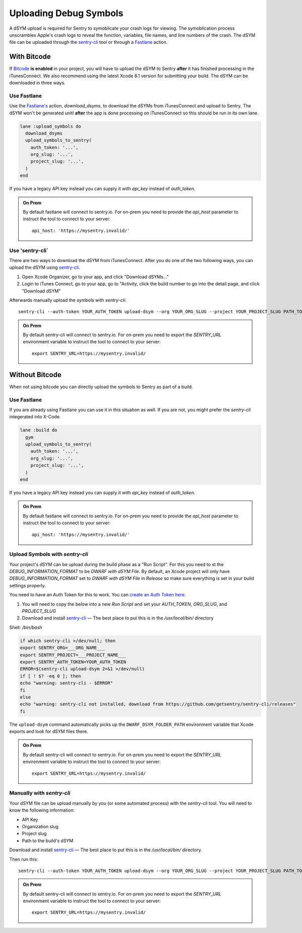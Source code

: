 .. _uploading-dsyms:

Uploading Debug Symbols
=======================

A dSYM upload is required for Sentry to symoblicate your crash logs for
viewing. The symoblication process unscrambles Apple's crash logs to
reveal the function, variables, file names, and line numbers of the crash.
The dSYM file can be uploaded through the
`sentry-cli <https://github.com/getsentry/sentry-cli>`__ tool or through a
`Fastlane <https://fastlane.tools/>`__ action.

.. _dsym-with-bitcode:

With Bitcode
````````````

If `Bitcode <https://developer.apple.com/library/ios/documentation/IDEs/Conceptual/AppDistributionGuide/AppThinning/AppThinning.html#//apple_ref/doc/uid/TP40012582-CH35-SW2>`__
**is enabled** in your project, you will have to upload the dSYM to Sentry
**after** it has finished processing in the iTunesConnect. We also recommend using the latest Xcode 8.1 version for submitting your build. The dSYM can be
downloaded in three ways.

Use Fastlane
~~~~~~~~~~~~

Use the `Fastlane's <https://github.com/fastlane/fastlane>`__ action,
`download_dsyms`, to download the dSYMs from iTunesConnect and upload to
Sentry. The dSYM won't be generated unitl **after** the app is done
processing on iTunesConnect so this should be run in its own lane.

.. sourcecode:: ruby

    lane :upload_symbols do
      download_dsyms
      upload_symbols_to_sentry(
        auth_token: '...',
        org_slug: '...',
        project_slug: '...',
      )
    end

If you have a legacy API key instead you can supply it with `api_key`
instead of `auth_token`.

.. admonition:: On Prem

    By default fastlane will connect to sentry.io.  For
    on-prem you need to provide the `api_host` parameter
    to instruct the tool to connect to your server::

        api_host: 'https://mysentry.invalid/'

Use 'sentry-cli`
~~~~~~~~~~~~~~~~

There are two ways to download the dSYM from iTunesConnect. After you do
one of the two following ways, you can upload the dSYM using
`sentry-cli <https://github.com/getsentry/sentry-cli/releases>`__.

1. Open Xcode Organizer, go to your app, and click "Download dSYMs..."
2. Login to iTunes Connect, go to your app, go to "Activity, click the
   build number to go into the detail page, and click "Download dSYM"

Afterwards manually upload the symbols with `sentry-cli`::

    sentry-cli --auth-token YOUR_AUTH_TOKEN upload-dsym --org YOUR_ORG_SLUG --project YOUR_PROJECT_SLUG PATH_TO_DSYMS

.. admonition:: On Prem

    By default sentry-cli will connect to sentry.io.  For
    on-prem you need to export the `SENTRY_URL` environment variable
    to instruct the tool to connect to your server::

        export SENTRY_URL=https://mysentry.invalid/

.. _dsym-without-bitcode:

Without Bitcode
```````````````

When not using bitcode you can directly upload the symbols to Sentry as part of a build.

Use Fastlane
~~~~~~~~~~~~

If you are already using Fastlane you can use it in this situation as
well.  If you are not, you might prefer the `sentry-cli` integerated into
X-Code.

.. sourcecode:: ruby

    lane :build do
      gym
      upload_symbols_to_sentry(
        auth_token: '...',
        org_slug: '...',
        project_slug: '...',
      )
    end

If you have a legacy API key instead you can supply it with `api_key`
instead of `auth_token`.

.. admonition:: On Prem

    By default fastlane will connect to sentry.io.  For
    on-prem you need to provide the `api_host` parameter
    to instruct the tool to connect to your server::

        api_host: 'https://mysentry.invalid/'

Upload Symbols with `sentry-cli`
~~~~~~~~~~~~~~~~~~~~~~~~~~~~~~~~

Your project's dSYM can be upload during the build phase as a "Run
Script".  For this you need to st the `DEBUG_INFORMATION_FORMAT` to be
`DWARF with dSYM File`. By default, an Xcode project will only have
`DEBUG_INFORMATION_FORMAT` set to `DWARF with dSYM File` in `Release` so
make sure everything is set in your build settings properly.

You need to have an Auth Token for this to work.  You can `create an
Auth Token here <https://sentry.io/api/>`_.

1. You will need to copy the below into a new `Run Script` and set your
   `AUTH_TOKEN`, `ORG_SLUG`, and `PROJECT_SLUG`
2. Download and install `sentry-cli <https://github.com/getsentry/sentry-cli/releases>`__
   — The best place to put this is in the `/usr/local/bin/` directory

Shell: `/bin/bash`

.. sourcecode:: bash

    if which sentry-cli >/dev/null; then
    export SENTRY_ORG=___ORG_NAME___
    export SENTRY_PROJECT=___PROJECT_NAME___
    export SENTRY_AUTH_TOKEN=YOUR_AUTH_TOKEN
    ERROR=$(sentry-cli upload-dsym 2>&1 >/dev/null)
    if [ ! $? -eq 0 ]; then
    echo "warning: sentry-cli - $ERROR"
    fi
    else
    echo "warning: sentry-cli not installed, download from https://github.com/getsentry/sentry-cli/releases"
    fi

The ``upload-dsym`` command automatically picks up the
``DWARF_DSYM_FOLDER_PATH`` environment variable that Xcode exports and
look for dSYM files there.

.. admonition:: On Prem

    By default sentry-cli will connect to sentry.io.  For
    on-prem you need to export the `SENTRY_URL` environment variable
    to instruct the tool to connect to your server::

        export SENTRY_URL=https://mysentry.invalid/

Manually with `sentry-cli`
~~~~~~~~~~~~~~~~~~~~~~~~~~

Your dSYM file can be upload manually by you (or some automated process)
with the `sentry-cli` tool. You will need to know the following
information:

- API Key
- Organization slug
- Project slug
- Path to the build's dSYM

Download and install
`sentry-cli <https://github.com/getsentry/sentry-cli/releases>`__ — The best
place to put this is in the `/usr/local/bin/` directory.

Then run this::

    sentry-cli --auth-token YOUR_AUTH_TOKEN upload-dsym --org YOUR_ORG_SLUG --project YOUR_PROJECT_SLUG PATH_TO_DSYMS

.. admonition:: On Prem

    By default sentry-cli will connect to sentry.io.  For
    on-prem you need to export the `SENTRY_URL` environment variable
    to instruct the tool to connect to your server::

        export SENTRY_URL=https://mysentry.invalid/
